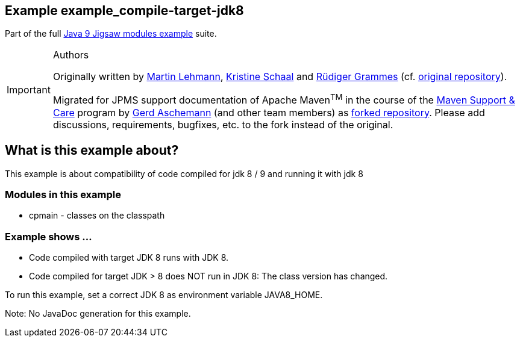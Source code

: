 :icons: font
ifdef::env-github[]
:tip-caption: :bulb:
:note-caption: :information_source:
:important-caption: :heavy_exclamation_mark:
:caution-caption: :fire:
:warning-caption: :warning:
endif::[]
== Example example_compile-target-jdk8

Part of the full xref:../../README.adoc[Java 9 Jigsaw modules example] suite.

[IMPORTANT]
.Authors
====
Originally written by https://github.com/mrtnlhmnn[Martin Lehmann], https://github.com/kristines[Kristine Schaal] and https://github.com/rgrammes[Rüdiger Grammes] (cf. https://github.com/accso/java9-jigsaw-examples[original repository]).

Migrated for JPMS support documentation of Apache Maven^TM^ in the course of the https://open-elements.com/support-care-maven/[Maven Support & Care] program by https://github.com/ascheman[Gerd Aschemann] (and other team members) as https://github.com/support-and-care/java9-jigsaw-examples[forked repository].
Please add discussions, requirements, bugfixes, etc. to the fork instead of the original.
====

== What is this example about?

This example is about compatibility of code compiled for jdk 8 / 9 and running it with jdk 8

=== Modules in this example

* cpmain - classes on the classpath

=== Example shows ...

* Code compiled with target JDK 8 runs with JDK 8.
* Code compiled for target JDK > 8 does NOT run in JDK 8: The class version has changed.

To run this example, set a correct JDK 8 as environment variable JAVA8_HOME.

Note: No JavaDoc generation for this example.
